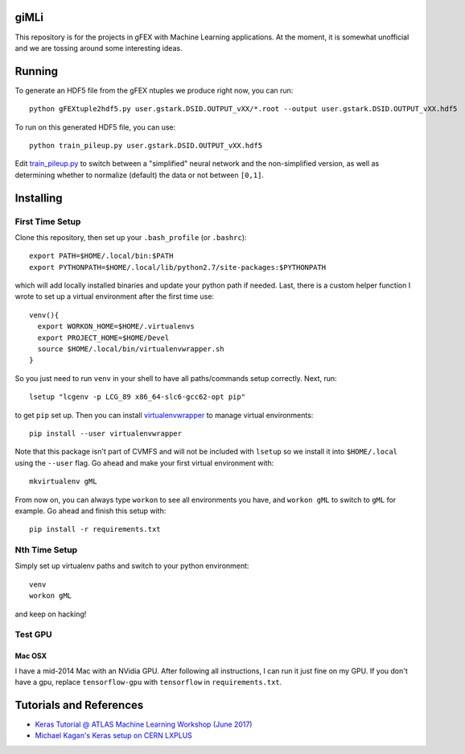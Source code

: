giMLi
=====

This repository is for the projects in gFEX with Machine Learning applications. At the moment, it is somewhat unofficial and we are tossing around some interesting ideas.

Running
=======

To generate an HDF5 file from the gFEX ntuples we produce right now, you can run::

  python gFEXtuple2hdf5.py user.gstark.DSID.OUTPUT_vXX/*.root --output user.gstark.DSID.OUTPUT_vXX.hdf5

To run on this generated HDF5 file, you can use::

  python train_pileup.py user.gstark.DSID.OUTPUT_vXX.hdf5

Edit `train_pileup.py <train_pileup.py>`_ to switch between a "simplified" neural network and the non-simplified version, as well as determining whether to normalize (default) the data or not between ``[0,1]``.

Installing
==========

First Time Setup
----------------

Clone this repository, then set up your ``.bash_profile`` (or ``.bashrc``)::

  export PATH=$HOME/.local/bin:$PATH
  export PYTHONPATH=$HOME/.local/lib/python2.7/site-packages:$PYTHONPATH

which will add locally installed binaries and update your python path if needed. Last, there is a custom helper function I wrote to set up a virtual environment after the first time use::

  venv(){
    export WORKON_HOME=$HOME/.virtualenvs
    export PROJECT_HOME=$HOME/Devel
    source $HOME/.local/bin/virtualenvwrapper.sh
  }

So you just need to run ``venv`` in your shell to have all paths/commands setup correctly. Next, run::

  lsetup "lcgenv -p LCG_89 x86_64-slc6-gcc62-opt pip"

to get ``pip`` set up. Then you can install `virtualenvwrapper <https://virtualenvwrapper.readthedocs.io/en/latest/>`_ to manage virtual environments::

  pip install --user virtualenvwrapper

Note that this package isn't part of CVMFS and will not be included with ``lsetup`` so we install it into ``$HOME/.local`` using the ``--user`` flag. Go ahead and make your first virtual environment with::

  mkvirtualenv gML

From now on, you can always type ``workon`` to see all environments you have, and ``workon gML`` to switch to ``gML`` for example. Go ahead and finish this setup with::

  pip install -r requirements.txt

Nth Time Setup
--------------

Simply set up virtualenv paths and switch to your python environment::

  venv
  workon gML

and keep on hacking!

Test GPU
--------

Mac OSX
~~~~~~~

I have a mid-2014 Mac with an NVidia GPU. After following all instructions, I can run it just fine on my GPU. If you don't have a gpu, replace ``tensorflow-gpu`` with ``tensorflow`` in ``requirements.txt``.

Tutorials and References
========================

- `Keras Tutorial @ ATLAS Machine Learning Workshop (June 2017) <https://indico.cern.ch/event/630665/contributions/2605129/>`_
- `Michael Kagan's Keras setup on CERN LXPLUS <https://indico.cern.ch/event/615994/page/10686-lxplus-software-setup>`_
